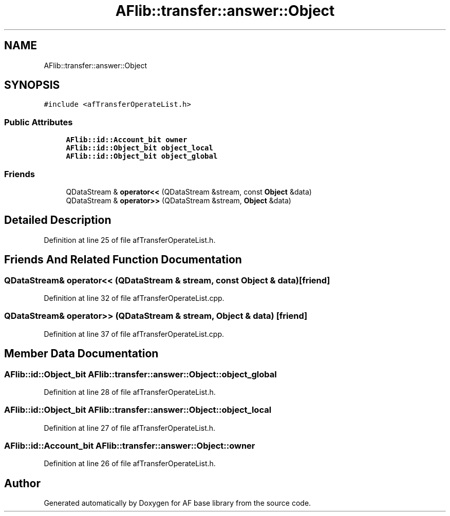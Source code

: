 .TH "AFlib::transfer::answer::Object" 3 "Wed Apr 7 2021" "AF base library" \" -*- nroff -*-
.ad l
.nh
.SH NAME
AFlib::transfer::answer::Object
.SH SYNOPSIS
.br
.PP
.PP
\fC#include <afTransferOperateList\&.h>\fP
.SS "Public Attributes"

.in +1c
.ti -1c
.RI "\fBAFlib::id::Account_bit\fP \fBowner\fP"
.br
.ti -1c
.RI "\fBAFlib::id::Object_bit\fP \fBobject_local\fP"
.br
.ti -1c
.RI "\fBAFlib::id::Object_bit\fP \fBobject_global\fP"
.br
.in -1c
.SS "Friends"

.in +1c
.ti -1c
.RI "QDataStream & \fBoperator<<\fP (QDataStream &stream, const \fBObject\fP &data)"
.br
.ti -1c
.RI "QDataStream & \fBoperator>>\fP (QDataStream &stream, \fBObject\fP &data)"
.br
.in -1c
.SH "Detailed Description"
.PP 
Definition at line 25 of file afTransferOperateList\&.h\&.
.SH "Friends And Related Function Documentation"
.PP 
.SS "QDataStream& operator<< (QDataStream & stream, const \fBObject\fP & data)\fC [friend]\fP"

.PP
Definition at line 32 of file afTransferOperateList\&.cpp\&.
.SS "QDataStream& operator>> (QDataStream & stream, \fBObject\fP & data)\fC [friend]\fP"

.PP
Definition at line 37 of file afTransferOperateList\&.cpp\&.
.SH "Member Data Documentation"
.PP 
.SS "\fBAFlib::id::Object_bit\fP AFlib::transfer::answer::Object::object_global"

.PP
Definition at line 28 of file afTransferOperateList\&.h\&.
.SS "\fBAFlib::id::Object_bit\fP AFlib::transfer::answer::Object::object_local"

.PP
Definition at line 27 of file afTransferOperateList\&.h\&.
.SS "\fBAFlib::id::Account_bit\fP AFlib::transfer::answer::Object::owner"

.PP
Definition at line 26 of file afTransferOperateList\&.h\&.

.SH "Author"
.PP 
Generated automatically by Doxygen for AF base library from the source code\&.
